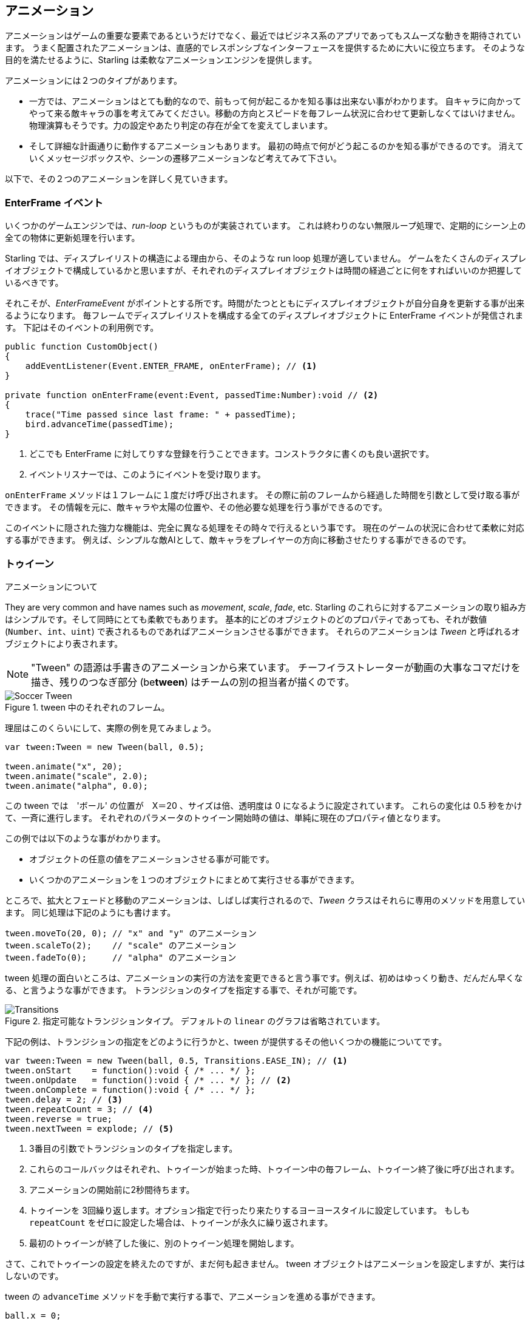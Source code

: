 == アニメーション

アニメーションはゲームの重要な要素であるというだけでなく、最近ではビジネス系のアプリであってもスムーズな動きを期待されています。
うまく配置されたアニメーションは、直感的でレスポンシブなインターフェースを提供するために大いに役立ちます。
//原文：Some well placed animations go a long way towards providing a responsive and intuitive interface.
そのような目的を満たせるように、Starling は柔軟なアニメーションエンジンを提供します。

アニメーションには２つのタイプがあります。
//原文：If you think about it, there are two types of animations.

* 一方では、アニメーションはとても動的なので、前もって何が起こるかを知る事は出来ない事がわかります。
//原文：On the one hand, you've got animations that are so dynamic that you don't know beforehand what exactly will happen.
自キャラに向かってやって来る敵キャラの事を考えてみてください。移動の方向とスピードを毎フレーム状況に合わせて更新しなくてはいけません。
物理演算もそうです。力の設定やあたり判定の存在が全てを変えてしまいます。
//原文：Or physics: each additional force or collision changes everything.

* そして詳細な計画通りに動作するアニメーションもあります。
最初の時点で何がどう起こるのかを知る事ができるのです。
消えていくメッセージボックスや、シーンの遷移アニメーションなど考えてみて下さい。

以下で、その２つのアニメーションを詳しく見ていきます。

=== EnterFrame イベント

いくつかのゲームエンジンでは、_run-loop_ というものが実装されています。
//原文：In some game engines, you have what is called a _run-loop_.
これは終わりのない無限ループ処理で、定期的にシーン上の全ての物体に更新処理を行います。

Starling では、ディスプレイリストの構造による理由から、そのような run loop 処理が適していません。
ゲームをたくさんのディスプレイオブジェクトで構成しているかと思いますが、それぞれのディスプレイオブジェクトは時間の経過ごとに何をすればいいのか把握しているべきです。
//原文：You separated your game into numerous different custom display objects,and each should know for itself what to do when some time has passed.

それこそが、_EnterFrameEvent_ がポイントとする所です。時間がたつとともにディスプレイオブジェクトが自分自身を更新する事が出来るようになります。
毎フレームでディスプレイリストを構成する全てのディスプレイオブジェクトに EnterFrame イベントが発信されます。
下記はそのイベントの利用例です。

[source, as3]
----
public function CustomObject()
{
    addEventListener(Event.ENTER_FRAME, onEnterFrame); // <1>
}

private function onEnterFrame(event:Event, passedTime:Number):void // <2>
{
    trace("Time passed since last frame: " + passedTime);
    bird.advanceTime(passedTime);
}
----
<1> どこでも EnterFrame に対してりすな登録を行うことできます。コンストラクタに書くのも良い選択です。
<2> イベントリスナーでは、このようにイベントを受け取ります。

`onEnterFrame` メソッドは１フレームに１度だけ呼び出されます。
その際に前のフレームから経過した時間を引数として受け取る事ができます。
その情報を元に、敵キャラや太陽の位置や、その他必要な処理を行う事ができるのです。

このイベントに隠された強力な機能は、完全に異なる処理をその時々で行えるという事です。
//原文：The power behind this event is that you can do completely different things each time it occurs.
現在のゲームの状況に合わせて柔軟に対応する事ができます。
例えば、シンプルな敵AIとして、敵キャラをプレイヤーの方向に移動させたりする事ができるのです。

=== トゥイーン

アニメーションについて
//原文：Now to predefined animations.

They are very common and have names such as _movement_, _scale_, _fade_, etc.
Starling のこれらに対するアニメーションの取り組み方はシンプルです。そして同時にとても柔軟でもあります。
基本的にどのオブジェクトのどのプロパティであっても、それが数値 (`Number`、`int`、`uint`) で表されるものであればアニメーションさせる事ができます。
それらのアニメーションは _Tween_ と呼ばれるオブジェクトにより表されます。
//原文：Those animations are described in an object called _Tween_.

NOTE: "Tween" の語源は手書きのアニメーションから来ています。 チーフイラストレーターが動画の大事なコマだけを描き、残りのつなぎ部分 (be**tween**) はチームの別の担当者が描くのです。

.tween 中のそれぞれのフレーム。
image::soccer-tween.png[Soccer Tween]

理屈はこのくらいにして、実際の例を見てみましょう。

[source, as3]
----
var tween:Tween = new Tween(ball, 0.5);

tween.animate("x", 20);
tween.animate("scale", 2.0);
tween.animate("alpha", 0.0);
----

この tween では　'ボール' の位置が　X＝20 、サイズは倍、透明度は 0 になるように設定されています。
これらの変化は 0.5 秒をかけて、一斉に進行します。
それぞれのパラメータのトゥイーン開始時の値は、単純に現在のプロパティ値となります。

この例では以下のような事がわかります。

* オブジェクトの任意の値をアニメーションさせる事が可能です。
* いくつかのアニメーションを１つのオブジェクトにまとめて実行させる事ができます。

ところで、拡大とフェードと移動のアニメーションは、しばしば実行されるので、_Tween_ クラスはそれらに専用のメソッドを用意しています。
同じ処理は下記のようにも書けます。

[source, as3]
----
tween.moveTo(20, 0); // "x" and "y" のアニメーション
tween.scaleTo(2);    // "scale" のアニメーション
tween.fadeTo(0);     // "alpha" のアニメーション
----

tween 処理の面白いところは、アニメーションの実行の方法を変更できると言う事です。例えば、初めはゆっくり動き、だんだん早くなる、と言うような事ができます。
トランジションのタイプを指定する事で、それが可能です。

.指定可能なトランジションタイプ。 デフォルトの `linear` のグラフは省略されています。
image::transitions.png[Transitions]

下記の例は、トランジションの指定をどのように行うかと、tween が提供するその他いくつかの機能についてです。

[source, as3]
----
var tween:Tween = new Tween(ball, 0.5, Transitions.EASE_IN); // <1>
tween.onStart    = function():void { /* ... */ };
tween.onUpdate   = function():void { /* ... */ }; // <2>
tween.onComplete = function():void { /* ... */ };
tween.delay = 2; // <3>
tween.repeatCount = 3; // <4>
tween.reverse = true;
tween.nextTween = explode; // <5>
----
<1> 3番目の引数でトランジションのタイプを指定します。
<2> これらのコールバックはそれぞれ、トゥイーンが始まった時、トゥイーン中の毎フレーム、トゥイーン終了後に呼び出されます。
<3> アニメーションの開始前に2秒間待ちます。
<4> トゥイーンを 3回繰り返します。オプション指定で行ったり来たりするヨーヨースタイルに設定しています。
もしも `repeatCount` をゼロに設定した場合は、トゥイーンが永久に繰り返されます。
<5> 最初のトゥイーンが終了した後に、別のトゥイーン処理を開始します。

さて、これでトゥイーンの設定を終えたのですが、まだ何も起きません。
tween オブジェクトはアニメーションを設定しますが、実行はしないのです。

tween の `advanceTime` メソッドを手動で実行する事で、アニメーションを進める事ができます。

[source, as3]
----
ball.x = 0;
tween = new Tween(ball, 1.0);
tween.animate("x", 100);

tween.advanceTime(0.25); // -> ball.x =  25
tween.advanceTime(0.25); // -> ball.x =  50
tween.advanceTime(0.25); // -> ball.x =  75
tween.advanceTime(0.25); // -> ball.x = 100
----

上記のやり方で確かに動きますが、しかし、これではちょっと面倒ですよね。
`ENTER_FRAME` イベントハンドラ内で `advanceTime` を呼ぶこともできますが、それでもやはり、アニメーションの数が増えてくると面倒になってしまうでしょう。

心配しないでください。それをなんとかしてくれる"ヤツ"を知っています。
//原文：Don't worry: I know just the guy for you.
そのような事の取り扱いに慣れているヤツです。
//原文：He's really good at handling such things.

=== Juggler

ジャグラー (Juggler）というクラスは、アニメーションするオブジェクトをいくつでも受け取り、アニメーションを再生してくれます。
実際の曲芸師(ジャグラー)のように、粘り強く情熱を遂行します。つまり、登録されたオブジェクトの `advanceTime` メソッドを呼び出し続けてくれます。
//原文：Like any true artist, it will tenaciously pursue its true passion, which is: continuously calling `advanceTime` on everything you throw at it.
Starling インスタンスには、デフォルトで利用できるジャグラーが１つ用意されています。
アニメーションを実行する最も簡単な方法は、下記の１行です。ただ、アニメーション（トゥイーン) をデフォルトのジャグラーに登録して終わりです。

[source, as3]
----
Starling.juggler.add(tween);
----

トゥイーンが終了すると、自動ですぐに登録されたアニメーションは破棄されます。
たいていの場合、このシンプルな方法で十分であるかと思います。

しかし別のケースでは、もっと細かくコントロールしたい事もあります。
例えば、ステージ上にメイン処理を行うゲームエリアがあるとします。
ユーザーがポーズボタンを押した時には、ゲームを停止させて、メッセージボックスをアニメーションとともに表示させ、ゲームに戻るメニューも提供するかもしれません。
//原文：maybe providing an option to return to the menu.

この時、ゲーム部分は完全に停止するべきです。内部のアニメーションは進行しません。
しかし問題は、メッセージボックスもアニメーションを持っているので、デフォルトのジャグラーを停止する事は出来ないという事です。

そのようなケースでは、ゲームエリアに固有のジャグラーを提供するのが良いでしょう。
ゲーム停止ボタンを押されるとすぐに、このジャグラーのアニメーション全てを停止しましょう。
ゲームは現在の状態のまま停止しますが、メッセージボックスのアニメーション（デフォルトのジャグラーか、また別のジャグラーを使っている）は普通に動きます。

カスタムジャグラーを使う場合、その `advanceTime` メソッドを毎フレーム呼んでやります。
下記のようにジャグラーを制御するのが良いでしょう。

[source, as3]
----
public class Game // <1>
{
    private var _gameArea:GameArea;

    private function onEnterFrame(event:Event, passedTime:Number):void
    {
        if (activeMsgBox)
            trace("waiting for user input");
        else
            _gameArea.advanceTime(passedTime); // <2>
    }
}

public class GameArea
{
    private var _juggler:Juggler; // <3>

    public function advanceTime(passedTime:Number):void
    {
        _juggler.advanceTime(passedTime); // <4>
    }
}
----
<1> ゲームのルートクラスで、`Event.ENTER_FRAME` イベントをリッスンします。
<2> メッセージボックスが存在する際は、`gameArea` のみ進行するようにします。
<3> _GameArea_ は自身に専用のジャグラーを持っています。ゲーム中のアニメーション全てをそれがまかないます。
<4> ジャグラーは _Game_ により呼ばれた `advanceTime` メソッド内で、実際に進行されます。

このやり方で、ゲームとメッセージボックスのアニメーションを適切に分けることができます。

しかし、ジャグラーが扱うことができるのは、トゥイーンだけではありません。
`IAnimatable` インターフェースを実装したクラスであれば、なんでもジャグラーに登録できるのです。
このインターフェースには１つのメソッドしか定義されていません。

[source, as3]
----
function advanceTime(time:Number):void;
----

このメソッドを実装する事で、例えば簡単なムビークリップのようなクラスを自身で作る事もできます。
`advanceTime` メソッド内で、定期的に表示されているテクスチャーを切り替えればいいのです。
ムービークリップを再生するには、ただジャグラーに登録するでけで良いです。

さて、ここで疑問が残るかもしれません。いつどのようにしてジャグラーから登録されたオブジェクトが取り除かれるのだろうか、と。

==== Stopping Animations

When a tween finishes, it is removed from the juggler automatically.
If you want to abort the animation before it is finished, you simply remove it from the juggler.

Let's say you just created a tween that animates a ball and added it to the default juggler:

[source, as3]
----
tween:Tween = new Tween(ball, 1.5);
tween.moveTo(x, y);
Starling.juggler.add(tween);
----

There are several ways you can abort that animation.
Depending on the circumstances, simply pick the one that suits your game logic best.

[source, as3]
----
var animID:uint = juggler.add(tween);

Starling.juggler.remove(tween); // <1>
Starling.juggler.removeTweens(ball); // <2>
Starling.juggler.removeByID(animID); // <3>
Starling.juggler.purge(); // <4>
----
<1> Remove the tween directly. This works with any `IAnimatable` object.
<2> Remove all tweens that affect the ball. Only works for tweens!
<3> Remove the tween by its ID. Useful when you don't have access to the _Tween_ instance.
<4> If you want to abort everything, purge the juggler.

Be a little careful with the `purge` method, though: if you call it on the default juggler, another part of your code might suddenly be faced with an aborted animation, bringing the game to a halt.
I recommend you use `purge` only on your custom jugglers.

==== アニメーション登録の自動削除

アニメーションが終了した際に、どのようにして _Tween_ クラスが、ジャグラーからトゥイーンを削除するのか、疑問に思ったかもしれません。
//原文:You might have asked yourself how the _Tween_ class manages to have tweens removed from the juggler automatically once they are completed.
これは、`REMOVE_FROM_JUGGLER` イベントを利用して行われています。

`IAnimatable` を実装したオブジェクトは、そのイベントを投げる事ができます。ジャグラーはそのイベントを受け取り、それに応じてそのオブジェクトを登録から削除します。

[source, as3]
----
public class MyAnimation extends EventDispatcher implements IAnimatable
{
    public function stop():void
    {
        dispatchEventWith(Event.REMOVE_FROM_JUGGLER);
    }
}
----

==== 複数 Tween を１コマンドで実行する

ジャグラーとトゥイーンが分離されている事はとてもパワフルですが、簡単なアニメーションの登録にたくさんのコードを記述しなくてはいけない状況になる事があるでしょう。
これが、ジャグラー側に１コマンドでトゥイーンを実行する便利なメソッドが用意されている理由です。
下記がサンプルです。

[source, as3]
----
juggler.tween(msgBox, 0.5, {
   transition: Transitions.EASE_IN,
   onComplete: function():void { button.enabled = true; },
   x: 300,
   rotation: deg2rad(90)
});
----

このコードでは、`msgBox` オブジェクトにトゥイーンを設定しています。0.5秒間で `x` 及び `rotation` を変更するものです。
トゥイーン自体のプロパティと同じように、`{}` パラメータでオブジェクトにアニメーションさせたい項目が並んでいる事がわかるかと思います。
時間を節約する事ができますね。

=== Delayed Calls

Technically, we have now covered all the animation types Starling supports.
However, there's actually another concept that's deeply connected to this topic.

Remember _Einstein_, our dog-hero who introduced us to the event system?
The last time we saw him, he had just lost all his health points and was about to call `gameOver`.
But wait: don't call that method immediately -- that would end the game too abruptly.
Instead, call it with a delay of, say, two seconds (time enough for the player to realize the drama that is unfolding).

To implement that delay, you could use a native _Timer_ or the `setTimeout`-method.
However, you can also use the juggler, and that has a huge advantage: you remain in full control.

It becomes obvious when you imagine that the player hits the "Pause" button right now, before those two seconds have passed.
In that case, you not only want to stop the game area from animating; you want this delayed `gameOver` call to be delayed even more.

To do that, make a call like the following:

[source, as3]
----
juggler.delayCall(gameOver, 2);
----

The `gameOver` function will be called two seconds from now (or longer if the juggler is disrupted).
It's also possible to pass some arguments to that method.
Want to dispatch an event instead?

[source, as3]
----
juggler.delayCall(dispatchEventWith, 2, "gameOver");
----

Another handy way to use delayed calls is to perform periodic actions.
Imagine you want to spawn a new enemy once every three seconds.

[source, as3]
----
juggler.repeatCall(spawnEnemy, 3);
----

[NOTE]
====
Behind the scenes, both `delayCall` and `repeatCall` create an object of type _DelayedCall_.
Just like the `juggler.tween` method is a shortcut for using tweens, those methods are shortcuts for creating delayed calls.
====

To abort a delayed call, use one of the following methods:

[source, as3]
----
var animID:uint = juggler.delayCall(gameOver, 2);

juggler.removeByID(animID);
juggler.removeDelayedCalls(gameOver);
----

=== ムービークリップ

すでに _Mesh_ 周辺のクラス図を見た際に、_MovieClip_ クラスの存在に気づいたかもしれません。
//原文：You might have noticed the _MovieClip_ class already when we looked at the class diagram surrounding _Mesh_.
実際、_MovieClip_ は _Image_ のサブクラスで、そのテクスチャーを時間経過毎に変更するだけの物です。
//原文：That's right: a _MovieClip_ is actually just a subclass of _Image_ that changes its texture over time.
Starling 上でのアニメーションGIFだと理解しましょう。

==== Acquiring Textures

It is recommended that all frames of your movie clip are from one texture atlas, and that all of them have the same size (if they have not, they will be stretched to the size of the first frame).
You can use tools like _Adobe Animate_ to create such an animation; it can export directly to Starling's texture atlas format.

This is a sample of a texture atlas that contains the frames of a movie clip.
First, look at the XML with the frame coordinates.
Note that each frame starts with the prefix `flight_`.

[source, xml]
----
<TextureAtlas imagePath="atlas.png">
    <SubTexture name="flight_00" x="0"   y="0" width="50" height="50" />
    <SubTexture name="flight_01" x="50"  y="0" width="50" height="50" />
    <SubTexture name="flight_02" x="100" y="0" width="50" height="50" />
    <SubTexture name="flight_03" x="150" y="0" width="50" height="50" />
    <!-- ... -->
</TextureAtlas>
----

Here is the corresponding texture:

.The frames of our MovieClip.
image::flight-animation.png[Flight Animation]

==== Creating the MovieClip

Now let's create the MovieClip.
Supposing that the `atlas` variable points to a _TextureAtlas_ containing all our frames, that's really easy.

[source, as3]
----
var frames:Vector.<Texture> = atlas.getTextures("flight_"); // <1>
var movie:MovieClip = new MovieClip(frames, 10); // <2>
addChild(movie);

movie.play();
movie.pause(); // <3>
movie.stop();

Starling.juggler.add(movie); // <4>
----
<1> The `getTextures` method returns all textures starting with a given prefix, sorted alphabetically.
<2> That's ideal for our _MovieClip_, because we can pass those textures right to its constructor. The second parameter depicts how many frames will be played back per second.
<3> Those are the methods controlling playback of the clip. It will be in "play" mode per default.
<4> Important: just like any other animation in Starling, the movie clip needs to be added to the juggler!

Did you notice how we referenced the textures from the atlas by their prefix `flight_`?
That allows you to create a mixed atlas that contains other movie clips and textures, as well.
To group the frames of one clip together, you simply use the same prefix for all of them.

The class also supports executing a sound or an arbitrary callback whenever a certain frame is reached.
Be sure to check out its API reference to see what's possible!

==== More Complex Movies

A downside of this animation technique has to be mentioned, though: you will run out of texture memory if your animations are either very long or if the individual frames are very big.
If your animations take up several big texture atlases, they might not fit into memory.

For these kinds of animations, you need to switch to a more elaborate solution: skeletal animation.
This means that a character is split up into different parts (bones); those parts are then animated separately (according to the character's skeleton).
This is extremely flexible.

Support for such animations isn't part of Starling itself, but there are several other tools and libraries coming to the rescue.
All of the following work really well with Starling:

* http://esotericsoftware.com/[Spine]
* https://github.com/threerings/flump[Flump]
* http://dragonbones.github.io/[Dragon Bones]
* http://gafmedia.com[Generic Animation Format]
